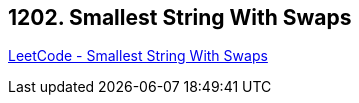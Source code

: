 == 1202. Smallest String With Swaps

https://leetcode.com/problems/smallest-string-with-swaps/[LeetCode - Smallest String With Swaps]

